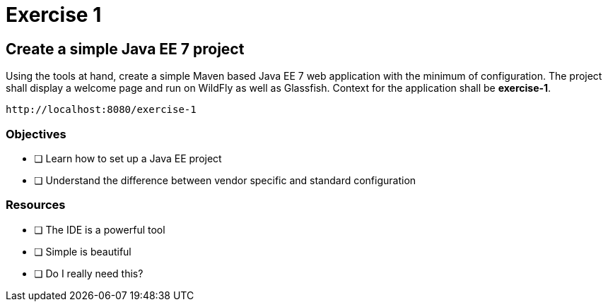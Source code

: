 = Exercise 1

== Create a simple Java EE 7 project

Using the tools at hand, create a simple Maven based Java EE 7 web application with the minimum of configuration.
The project shall display a welcome page and run on WildFly as well as Glassfish. Context for the application
shall be *exercise-1*. 

 http://localhost:8080/exercise-1

=== Objectives

- [ ] Learn how to set up a Java EE project
- [ ] Understand the difference between vendor specific and standard configuration

=== Resources

- [ ] The IDE is a powerful tool
- [ ] Simple is beautiful
- [ ] Do I really need this?
